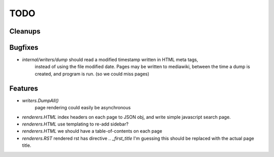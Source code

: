 TODO
====


Cleanups
--------


Bugfixes
--------

* `internal/writers/dump` should read a modified timestamp written in HTML meta tags,
   instead of using the file modified date. Pages may be written to mediawiki,
   between the time a dump is created, and program is run. (so we could miss pages)


Features
--------

* `writers.DumpAll()`
   page rendering could easily be asynchronous

* `renderers.HTML`
  index headers on each page to JSON obj, and write simple javascript search page.

* `renderers.HTML`
  use templating to re-add sidebar?

* `renderers.HTML`
  we should have a table-of-contents on each page

* `renderers.RST`
  rendered rst has directive `.. _first_title`
  I'm guessing this should be replaced with the actual page title.

